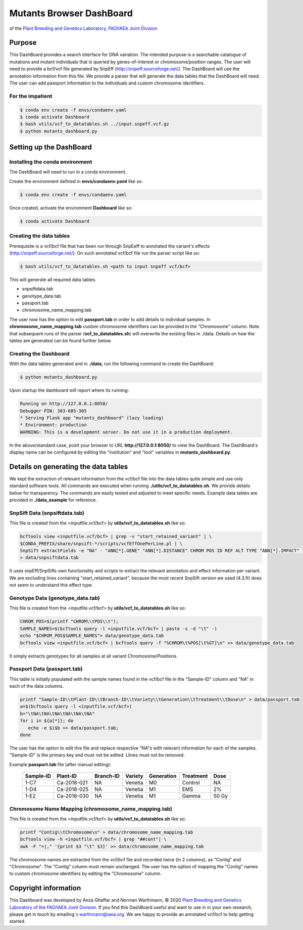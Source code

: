 
#########################
Mutants Browser DashBoard
#########################
of the `Plant Breeding and Genetics Laboratory, FAO/IAEA Joint Division <http://www-naweb.iaea.org/nafa/pbg/index.html>`_


.. image:: https://img.shields.io/badge/python-3.5-blue
    :target: https://www.python.org

.. image:: https://img.shields.io/badge/Bioconda-up%20todate-brightgreen
    :target: https://bioconda.github.io/

.. image:: https://img.shields.io/badge/SnpSift-4.3.1t-blue
    :target: http://snpeff.sourceforge.net/

.. image:: https://img.shields.io/badge/SnpEff-4.5covid19-blue
    :target: http://snpeff.sourceforge.net/



.. .. raw:: html
          <span class="__dimensions_badge_embed__" data-doi="https://doi.org/10.1093/bioinformatics/bts480" data-legend="always" data-style="large_rectangle"></span><script async src="https://badge.dimensions.ai/badge.js" charset="utf-8"></script>



*******
Purpose
*******

This DashBoard provides a search interface for DNA variation. The intended purpose is a searchable catalogue of mutations and mutant individuals that is queried by genes-of-interest or chromosome/position ranges. 
The user will need to provide a bcf/vcf file generated by SnpEff (http://snpeff.sourceforge.net/). 
The DashBoard will use the annotation information from this file. We provide a parser that will generate the data tables that the DashBoard will need. The user can add passport information to the individuals and custom chromosome identifiers. 

-----------------
For the impatient
----------------- 

.. code-block:: bash

    $ conda env create -f envs/condaenv.yaml
    $ conda activate Dashboard
    $ bash utils/vcf_to_datatables.sh ../input.snpeff.vcf.gz 
    $ python mutants_dashboard.py 



************************
Setting up the DashBoard
************************

--------------------------------
Installing the conda environment
--------------------------------


The DashBoard will need to run in a conda environment. 

Create the environment defined in **envs/condaenv.yaml** like so:

.. code-block:: bash

    $ conda env create -f envs/condaenv.yaml

Once created, activate the environment **Dashboard** like so:

.. code-block:: bash  

    $ conda activate Dashboard


-------------------------
Creating the data tables
-------------------------

Prerequisite is a vcf/bcf file that has been run through SnpEeff to annotated the variant's effects (http://snpeff.sourceforge.net/). 
On such annotated vcf/bcf file run the parser script like so:

.. code-block:: bash

    $ bash utils/vcf_to_datatables.sh <path to input snpeff vcf/bcf>


This will generate all required data tables.

* snpsiftdata.tab
* genotype_data.tab
* passport.tab
* chromosome_name_mapping.tab

The user now has the option to edit **passport.tab** in order to add details to individual samples. In **chromosome_name_mapping.tab** custom chromosome identifiers can be provided in the "Chromosome" column. 
Note that subsequent runs of the parser (**vcf_to_datatables.sh**) will overwrite the existing files in ./data. Details on how the tables are generated can be found further below.


----------------------
Creating the Dashboard
----------------------

With the data tables generated and in **./data**, run the following command to create the DashBoard:

.. code-block:: bash

    $ python mutants_dashboard.py

Upon startup the dashboard will report where its running:

.. code-block:: bash

    Running on http://127.0.0.1:8050/
    Debugger PIN: 383-685-305
    * Serving Flask app "mutants_dashboard" (lazy loading)
    * Environment: production
    WARNING: This is a development server. Do not use it in a production deployment.


In the above/standard case, point your browser to URL **http://127.0.0.1:8050/** to view the DashBoard.
The DashBoard's display name can be configured by editing the "institution" and "tool" variables in **mutants_dashboard.py**.   


.. _Details on generating the data tables:


*************************************
Details on generating the data tables
*************************************

We kept the extraction of relevant information from the vcf/bcf file into the data tables quite simple and use only standard software tools.
All commands are executed when running **./utils/vcf_to_datatables.sh**. We provide details below for transparency. 
The commands are easily tested and adjusted to meet specific needs. Example data tables are provided in **./data_example** for reference. 


-------------
SnpSift Data (snpsiftdata.tab)
-------------

This file is created from the <inputfile.vcf/bcf> by **utils/vcf_to_datatables.sh** like so:

.. code-block:: python

    bcftools view <inputfile.vcf/bcf> | grep -v "start_retained_variant" | \
    $CONDA_PREFIX/share/snpsift-*/scripts/vcfEffOnePerLine.pl | \
    SnpSift extractFields -e "NA" - "ANN[*].GENE" "ANN[*].DISTANCE" CHROM POS ID REF ALT TYPE "ANN[*].IMPACT" "ANN[*].EFFECT" "ANN[*].FEATURE" "ANN[*].FEATUREID" "ANN[*].BIOTYPE" "ANN[*].RANK" \
    > data/snpsiftdata.tab

It uses snpEff/SnpSifts own functionality and scripts to extract the relevant annotation and effect information per variant.
We are excluding lines containing "start_retained_variant", because the most recent SnpSift version we used (4.3.1t) does not seem to understand this effect type.


---------------------------------
Genotype Data (genotype_data.tab)
---------------------------------

This file is created from the <inputfile.vcf/bcf> by **utils/vcf_to_datatables.sh** like so:

.. code-block:: bash

    CHROM_POS=$(printf "CHROM\\tPOS\\t");
    SAMPLE_NAMES=$(bcftools query -l <inputfile.vcf/bcf> | paste -s -d "\t" -)
    echo "$CHROM_POS$SAMPLE_NAMES"> data/genotype_data.tab
    bcftools view <inputfile.vcf/bcf> | bcftools query -f "%CHROM\t%POS[\t%GT]\n" >> data/genotype_data.tab

It simply extracts genotypes for all samples at all variant Chromosome/Positions. 


----------------------------
Passport Data (passport.tab)
----------------------------

This table is initially populated with the sample names found in the vcf/bcf file in the "Sample-ID" column and "NA" in each of the data columns. 

.. code-block:: bash

    printf "Sample-ID\\tPlant-ID\\tBranch-ID\\tVariety\\tGeneration\\tTreatment\\tDose\n" > data/passport.tab
    a=$(bcftools query -l <inputfile.vcf/bcf>)
    b="\tNA\tNA\tNA\tNA\tNA\tNA"
    for i in ${a[*]}; do
       echo -e $i$b >> data/passport.tab;
    done


The user has the option to edit this file and replace respective "NA"s with relevant information for each of the samples. 
"Sample-ID" is the primary key and must not be edited. Llines must not be removed.

Example **passport.tab** file (after manual editing):

      +-----------+-------------+-----------+-----------+------------+------------+--------+
      | Sample-ID | Plant-ID    | Branch-ID | Variety   | Generation | Treatment  | Dose   | 
      +===========+=============+===========+===========+============+============+========+
      | 1-C7      | Ca-2018-021 | NA        | Venetia   | M0         | Control    | NA     |
      +-----------+-------------+-----------+-----------+------------+------------+--------+
      | 1-D4      | Ca-2018-025 | NA        | Venetia   | M1         | EMS        | 2%     |
      +-----------+-------------+-----------+-----------+------------+------------+--------+
      | 1-E2      | Ca-2018-030 | NA        | Venetia   | M1         | Gamma      | 50 Gy  |
      +-----------+-------------+-----------+-----------+------------+------------+--------+


-----------------------------------------------------
Chromosome Name Mapping (chromosome_name_mapping.tab)
-----------------------------------------------------

This file is created from the <inputfile.vcf/bcf> by **utils/vcf_to_datatables.sh** like so:

.. code-block:: bash

    printf "Contig\\tChromosome\n" > data/chromosome_name_mapping.tab
    bcftools view -h <inputfile.vcf/bcf> | grep "##cont"| \
    awk -F "=|," '{print $3 "\t" $3}' >> data/chromosome_name_mapping.tab

The chromosome names are extracted from the vcf/bcf file and recorded twice (in 2 columns), as "Contig" and "Chromosome".
The "Contig" column must remain unchanged. The user has the option of mapping the "Contig" names to custom chromosome identifiers by editing the "Chromosome" column.


*********************
Copyright information
*********************

This Dashboard was developed by Anza Ghaffar and Norman Warthmann, 
© 2020 `Plant Breeding and Genetics Laboratory of the FAO/IAEA Joint Division <http://www-naweb.iaea.org/nafa/pbg/index.html>`_.
If you find this DashBoard useful and want to use in in your own research, please get in touch by emailing
n.warthmann@iaea.org. We are happy to provide an annotated vcf/bcf to help getting started.



